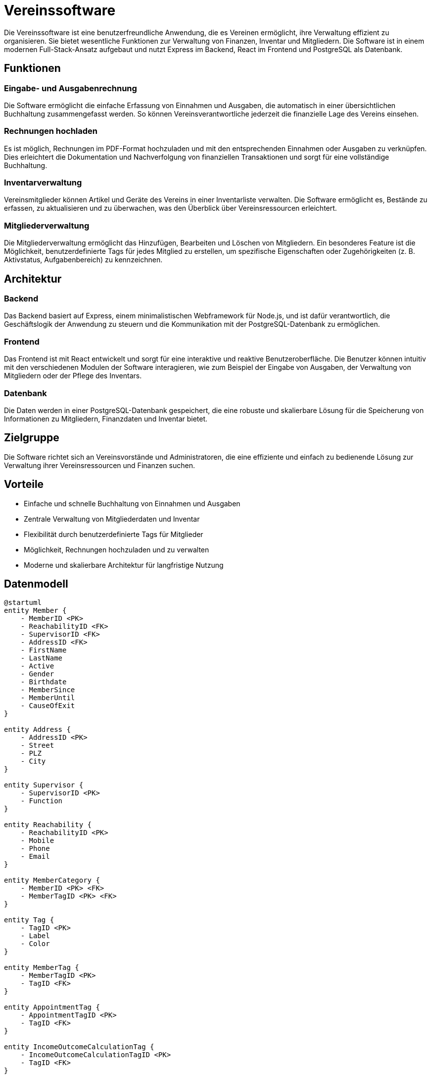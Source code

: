 = Vereinssoftware

Die Vereinssoftware ist eine benutzerfreundliche Anwendung, die es Vereinen ermöglicht, ihre Verwaltung effizient zu organisieren. Sie bietet wesentliche Funktionen zur Verwaltung von Finanzen, Inventar und Mitgliedern. Die Software ist in einem modernen Full-Stack-Ansatz aufgebaut und nutzt Express im Backend, React im Frontend und PostgreSQL als Datenbank.

== Funktionen

=== Eingabe- und Ausgabenrechnung
Die Software ermöglicht die einfache Erfassung von Einnahmen und Ausgaben, die automatisch in einer übersichtlichen Buchhaltung zusammengefasst werden. So können Vereinsverantwortliche jederzeit die finanzielle Lage des Vereins einsehen.

=== Rechnungen hochladen
Es ist möglich, Rechnungen im PDF-Format hochzuladen und mit den entsprechenden Einnahmen oder Ausgaben zu verknüpfen. Dies erleichtert die Dokumentation und Nachverfolgung von finanziellen Transaktionen und sorgt für eine vollständige Buchhaltung.

=== Inventarverwaltung
Vereinsmitglieder können Artikel und Geräte des Vereins in einer Inventarliste verwalten. Die Software ermöglicht es, Bestände zu erfassen, zu aktualisieren und zu überwachen, was den Überblick über Vereinsressourcen erleichtert.

=== Mitgliederverwaltung
Die Mitgliederverwaltung ermöglicht das Hinzufügen, Bearbeiten und Löschen von Mitgliedern. Ein besonderes Feature ist die Möglichkeit, benutzerdefinierte Tags für jedes Mitglied zu erstellen, um spezifische Eigenschaften oder Zugehörigkeiten (z. B. Aktivstatus, Aufgabenbereich) zu kennzeichnen.

== Architektur

=== Backend
Das Backend basiert auf Express, einem minimalistischen Webframework für Node.js, und ist dafür verantwortlich, die Geschäftslogik der Anwendung zu steuern und die Kommunikation mit der PostgreSQL-Datenbank zu ermöglichen.

=== Frontend
Das Frontend ist mit React entwickelt und sorgt für eine interaktive und reaktive Benutzeroberfläche. Die Benutzer können intuitiv mit den verschiedenen Modulen der Software interagieren, wie zum Beispiel der Eingabe von Ausgaben, der Verwaltung von Mitgliedern oder der Pflege des Inventars.

=== Datenbank
Die Daten werden in einer PostgreSQL-Datenbank gespeichert, die eine robuste und skalierbare Lösung für die Speicherung von Informationen zu Mitgliedern, Finanzdaten und Inventar bietet.

== Zielgruppe
Die Software richtet sich an Vereinsvorstände und Administratoren, die eine effiziente und einfach zu bedienende Lösung zur Verwaltung ihrer Vereinsressourcen und Finanzen suchen.

== Vorteile
- Einfache und schnelle Buchhaltung von Einnahmen und Ausgaben
- Zentrale Verwaltung von Mitgliederdaten und Inventar
- Flexibilität durch benutzerdefinierte Tags für Mitglieder
- Möglichkeit, Rechnungen hochzuladen und zu verwalten
- Moderne und skalierbare Architektur für langfristige Nutzung

== Datenmodell

[plantuml, format="svg"]
----
@startuml
entity Member {
    - MemberID <PK>
    - ReachabilityID <FK>
    - SupervisorID <FK>
    - AddressID <FK>
    - FirstName
    - LastName
    - Active
    - Gender
    - Birthdate
    - MemberSince
    - MemberUntil
    - CauseOfExit
}

entity Address {
    - AddressID <PK>
    - Street
    - PLZ
    - City
}

entity Supervisor {
    - SupervisorID <PK>
    - Function
}

entity Reachability {
    - ReachabilityID <PK>
    - Mobile
    - Phone
    - Email
}

entity MemberCategory {
    - MemberID <PK> <FK>
    - MemberTagID <PK> <FK>
}

entity Tag {
    - TagID <PK>
    - Label
    - Color
}

entity MemberTag {
    - MemberTagID <PK>
    - TagID <FK>
}

entity AppointmentTag {
    - AppointmentTagID <PK>
    - TagID <FK>
}

entity IncomeOutcomeCalculationTag {
    - IncomeOutcomeCalculationTagID <PK>
    - TagID <FK>
}

entity MemberAppointment {
    - MemberID <PK> <FK>
    - AppointmentID <PK> <FK>
}

entity Appointment {
    - AppointmentID <PK>
    - AppointmentTagID <FK>
    - Start
    - End
    - Title
    - Description
}

entity Appointment_AppointmentTag {
    - AppointmentID <PK> <FK>
    - AppointmentTagID <PK> <FK>
}

entity Inventory {
    - InventoryID <PK>
    - SellerID <FK>
    - Name
    - Description
    - Price
    - Quantity
}

entity IncomeOutcomeCalculation {
    - IncomeOutcomeCalculationID <PK>
    - Tag <FK>
    - Date
    - Income
    - Outcome
    - Description
    - Receipt
}

entity Seller {
    - SellerID <PK>
    - AddressID <FK>
    - ReachabilityID <FK>
    - Name
}

Member ||--o{ MemberCategory
MemberCategory }o--|| MemberTag
Member ||--o{ MemberAppointment
MemberAppointment }o--|| Appointment
Inventory }o--o| Seller
Member |o--o{ Supervisor
Member |o--o{ Reachability
Member |o--o{ Address
Seller |o--o{ Address
Seller |o--o{ Reachability
IncomeOutcomeCalculation |o--o{ IncomeOutcomeCalculationTag
MemberTag }o--|| Tag
AppointmentTag }o--|| Tag
IncomeOutcomeCalculationTag }o--|| Tag
Appointment ||--o{ Appointment_AppointmentTag
AppointmentTag ||--o{ Appointment_AppointmentTag
@enduml
----